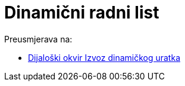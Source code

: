 = Dinamični radni list
ifdef::env-github[:imagesdir: /hr/modules/ROOT/assets/images]

Preusmjerava na:

* xref:/Dijaloški_okvir_Izvoz_dinamičkog_uratka.adoc[Dijaloški okvir Izvoz dinamičkog uratka]
